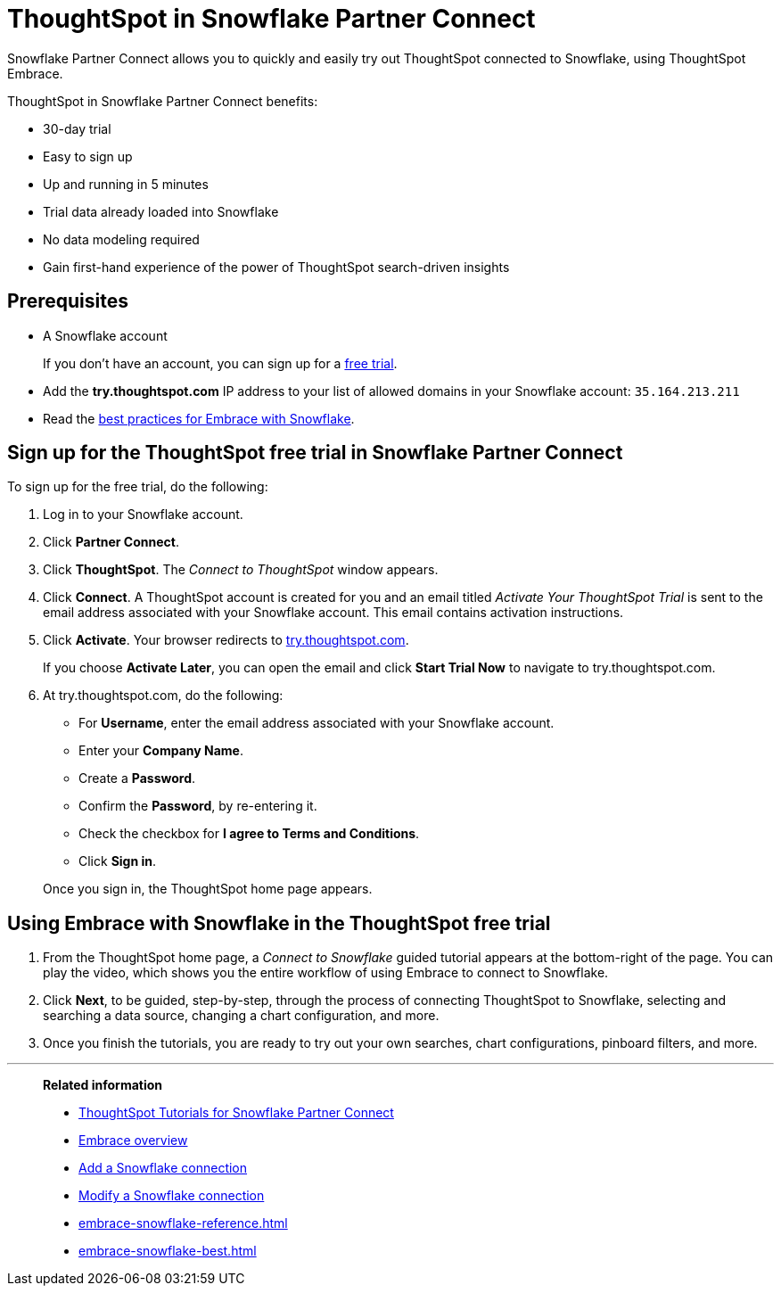 = ThoughtSpot in Snowflake Partner Connect
:last_updated: 2/19/2020
:linkattrs:

Snowflake Partner Connect allows you to quickly and easily try out ThoughtSpot connected to Snowflake, using ThoughtSpot Embrace.

ThoughtSpot in Snowflake Partner Connect benefits:

* 30-day trial
* Easy to sign up
* Up and running in 5 minutes
* Trial data already loaded into Snowflake
* No data modeling required
* Gain first-hand experience of the power of ThoughtSpot search-driven insights

== Prerequisites

* A Snowflake account
+
If you don't have an account, you can sign up for a https://trial.snowflake.com/[free trial,window=_blank].

* Add the *try.thoughtspot.com* IP address to your list of allowed domains in your Snowflake account: `35.164.213.211`
* Read the xref:embrace-snowflake-best.adoc[best practices for Embrace with Snowflake].

== Sign up for the ThoughtSpot free trial in Snowflake Partner Connect

To sign up for the free trial, do the following:

. Log in to your Snowflake account.
. Click *Partner Connect*.
. Click *ThoughtSpot*.
The _Connect to ThoughtSpot_ window appears.
. Click *Connect*.
A ThoughtSpot account is created for you and an email titled _Activate Your ThoughtSpot Trial_ is sent to the email address associated with your Snowflake account.
This email contains activation instructions.
. Click *Activate*.
Your browser redirects to https://try.thoughtspot.com/[try.thoughtspot.com,window=_blank].
+
If you choose *Activate Later*, you can open the email and click *Start Trial Now* to navigate to try.thoughtspot.com.

. At try.thoughtspot.com, do the following:
 ** For *Username*, enter the email address associated with your Snowflake account.
 ** Enter your *Company Name*.
 ** Create a *Password*.
 ** Confirm the *Password*, by re-entering it.
 ** Check the checkbox for *I agree to Terms and Conditions*.
 ** Click *Sign in*.

+
Once you sign in, the ThoughtSpot home page appears.

== Using Embrace with Snowflake in the ThoughtSpot free trial

. From the ThoughtSpot home page, a _Connect to Snowflake_ guided tutorial appears at the bottom-right of the page.
You can play the video, which shows you the entire workflow of using Embrace to connect to Snowflake.
. Click *Next*, to be guided, step-by-step, through the process of connecting ThoughtSpot to Snowflake, selecting and searching a data source, changing a chart configuration, and more.
. Once you finish the tutorials, you are ready to try out your own searches, chart configurations, pinboard filters, and more.

'''
> **Related information**
>
> * xref:embrace-snowflake-tutorial.adoc[ThoughtSpot Tutorials for Snowflake Partner Connect]
> * xref:embrace-intro.adoc[Embrace overview]
> * xref:embrace-snowflake-add.adoc[Add a Snowflake connection]
> * xref:embrace-snowflake-modify.adoc[Modify a Snowflake connection]
> * xref:embrace-snowflake-reference.adoc[]
> * xref:embrace-snowflake-best.adoc[]
